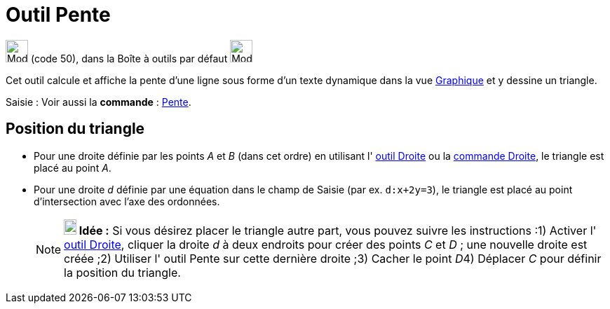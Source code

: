 = Outil Pente
:page-en: tools/Slope
ifdef::env-github[:imagesdir: /fr/modules/ROOT/assets/images]

image:32px-Mode_slope.svg.png[Mode slope.svg,width=32,height=32] (code 50), dans la Boîte à outils par défaut
image:32px-Mode_angle.svg.png[Mode angle.svg,width=32,height=32]

Cet outil calcule et affiche la pente d’une ligne sous forme d’un texte dynamique dans la vue
xref:/Graphique.adoc[Graphique] et y dessine un triangle.

[.kcode]#Saisie :# Voir aussi la *commande* : xref:/commands/Pente.adoc[Pente].

== Position du triangle

* Pour une droite définie par les points _A_ et _B_ (dans cet ordre) en utilisant l' xref:/tools/Droite.adoc[outil
Droite] ou la xref:/commands/Droite.adoc[commande Droite], le triangle est placé au point _A_.

* Pour une droite _d_ définie par une équation dans le champ de Saisie (par ex. `++d:x+2y=3++`), le triangle est placé
au point d'intersection avec l'axe des ordonnées.
+
[NOTE]
====

*image:18px-Bulbgraph.png[Note,title="Note",width=18,height=22] Idée :* Si vous désirez placer le triangle autre part,
vous pouvez suivre les instructions :1) Activer l' xref:/tools/Droite.adoc[outil Droite], cliquer la droite _d_ à deux
endroits pour créer des points _C_ et _D_ ; une nouvelle droite est créée ;2) Utiliser l' [.mw-selflink .selflink]#outil
Pente# sur cette dernière droite ;3) Cacher le point __D__4) Déplacer _C_ pour définir la position du triangle.

====
